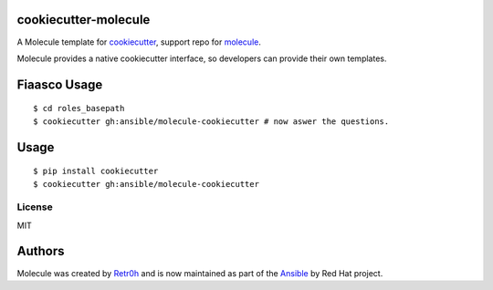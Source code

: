 cookiecutter-molecule
=====================

.. image:: https://readthedocs.org/projects/molecule/badge/?version=latest
   :target: https://molecule.readthedocs.io/en/latest/
   :alt: Documentation Status


.. image:: https://img.shields.io/badge/Code%20of%20Conduct-Ansible-silver.svg
   :target: https://docs.ansible.com/ansible/latest/community/code_of_conduct.html
   :alt: Ansible Code of Conduct

.. image:: https://img.shields.io/badge/Mailing%20lists-Ansible-orange.svg
   :target: https://docs.ansible.com/ansible/latest/community/communication.html#mailing-list-information
   :alt: Ansible mailing lists

.. image:: https://img.shields.io/badge/license-MIT-brightgreen.svg
   :target: LICENSE
   :alt: Repository License



A Molecule template for `cookiecutter`_, support repo for `molecule`_.

Molecule provides a native cookiecutter interface, so developers can
provide their own templates.

.. _cookiecutter: https://github.com/audreyr/cookiecutter
.. _molecule: https://github.com/ansible/molecule

Fiaasco Usage
=============

::

    $ cd roles_basepath
    $ cookiecutter gh:ansible/molecule-cookiecutter # now aswer the questions.

Usage
=====

::

    $ pip install cookiecutter
    $ cookiecutter gh:ansible/molecule-cookiecutter

License
-------

MIT

Authors
=======

Molecule was created by `Retr0h <https://github.com/retr0h>`_ and is now maintained as part of the `Ansible`_ by Red Hat project.

.. _`Ansible`: https://ansible.com
